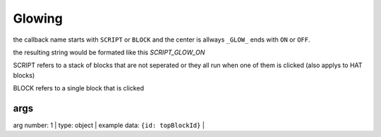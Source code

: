 Glowing
=====
the callback name starts with ``SCRIPT`` or ``BLOCK`` and the center is allways ``_GLOW_`` ends with ``ON`` or ``OFF``. 

the resulting string would be formated like this `SCRIPT_GLOW_ON`

SCRIPT refers to a stack of blocks that are not seperated or they all run when one of them is clicked (also applys to HAT blocks)

BLOCK refers to a single block that is clicked

args
-------
arg number: 1 | type: object | example data: ``{id: topBlockId}`` |

